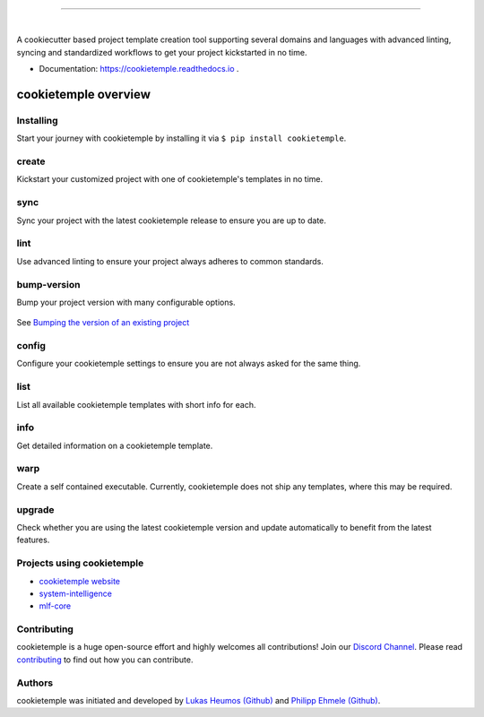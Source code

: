 |pic1|

.. |pic1| image:: https://user-images.githubusercontent.com/21954664/83797925-a7019400-a6a3-11ea-86ad-44ad00e24234.png
   :width: 75%

-----------------------------------------------------------

|

.. image:: https://github.com/zethson/cookietemple/workflows/Build%20Cookietemple%20Package/badge.svg
        :target: https://github.com/zethson/cookietemple/workflows/Build%20Cookietemple%20Package/badge.svg
        :alt: Github Workflow Build cookietemple Status

.. image:: https://github.com/zethson/cookietemple/workflows/Run%20Cookietemple%20Tox%20Test%20Suite/badge.svg
        :target: https://github.com/zethson/cookietemple/workflows/Run%20Cookietemple%20Tox%20Test%20Suite/badge.svg
        :alt: Github Workflow Tests Status

.. image:: https://img.shields.io/pypi/v/cookietemple.svg
        :target: https://pypi.python.org/pypi/cookietemple
        :alt: PyPi Status

.. image:: https://img.shields.io/github/license/cookiejar/cookietemple
        :target: https://github.com/cookiejar/cookietemple/blob/master/LICENSE
        :alt: Apache 2.0 license

.. image:: https://readthedocs.org/projects/cookietemple/badge/?version=latest
        :target: https://cookietemple.readthedocs.io/en/latest/?badge=latest
        :alt: Documentation Status

.. image:: https://codecov.io/gh/Zethson/cookietemple/branch/master/graph/badge.svg?token=dijn0M0p7m
        :target: https://codecov.io/gh/Zethson/cookietemple
        :alt: Codecov Status

.. image:: https://flat.badgen.net/dependabot/thepracticaldev/dev.to?icon=dependabot
        :target: https://flat.badgen.net/dependabot/thepracticaldev/dev.to?icon=dependabot
        :alt: Dependabot Enabled

.. image:: https://img.shields.io/discord/708008788505919599?color=passing&label=Discord%20Chat&style=flat-square
        :target: https://discord.gg/PYF8NUk
        :alt: Discord

.. image:: https://img.shields.io/twitter/follow/cookiejarorg?color=green&style=flat-square
        :target: https://twitter.com/cookiejarorg
        :alt: Twitter Follow

A cookiecutter based project template creation tool supporting several domains and languages with advanced linting, syncing and standardized workflows to get your project kickstarted in no time.

* Documentation: https://cookietemple.readthedocs.io .

cookietemple overview
========================

Installing
---------------

Start your journey with cookietemple by installing it via ``$ pip install cookietemple``.

create
------
Kickstart your customized project with one of cookietemple's templates in no time.

sync
------
Sync your project with the latest cookietemple release to ensure you are up to date.

lint
----
Use advanced linting to ensure your project always adheres to common standards.

.. image:: https://user-images.githubusercontent.com/31141763/96794606-c86ade80-13fe-11eb-906f-67cb3fba750e.gif

bump-version
------------
Bump your project version with many configurable options.

.. figure:: https://user-images.githubusercontent.com/31141763/96794879-4cbd6180-13ff-11eb-9bae-82443a41d100.gif

See `Bumping the version of an existing project  <https://cookietemple.readthedocs.io/en/bump_version>`_

config
------
Configure your cookietemple settings to ensure you are not always asked for the same thing.

.. figure:: https://user-images.githubusercontent.com/31141763/96794940-78404c00-13ff-11eb-925f-1cbfa53378f2.gif

list
----
List all available cookietemple templates with short info for each.

.. figure:: https://user-images.githubusercontent.com/31141763/96794966-8d1cdf80-13ff-11eb-9265-6631106037d1.gif

info
----
Get detailed information on a cookietemple template.

.. figure:: https://user-images.githubusercontent.com/31141763/96794781-1bdd2c80-13ff-11eb-99b3-5701827928c9.gif

warp
----
Create a self contained executable.
Currently, cookietemple does not ship any templates, where this may be required.

upgrade
-------
Check whether you are using the latest cookietemple version and update automatically to benefit from the latest features.


Projects using cookietemple
---------------------------

* `cookietemple website <https://github.com/cookiejar/cookietemple_website>`_
* `system-intelligence <https://github.com/mlf-core/system-intelligence>`_
* `mlf-core <https://github.com/mlf-core/mlf-core>`_

Contributing
------------

cookietemple is a huge open-source effort and highly welcomes all contributions! Join our `Discord Channel <https://discord.gg/PYF8NUk>`_.
Please read `contributing  <https://cookietemple.readthedocs.io/en/contributing>`_ to find out how you can contribute.

Authors
-------

cookietemple was initiated and developed by `Lukas Heumos (Github)  <https://github.com/zethson>`_ and `Philipp Ehmele (Github) <https://github.com/imipenem>`_.
